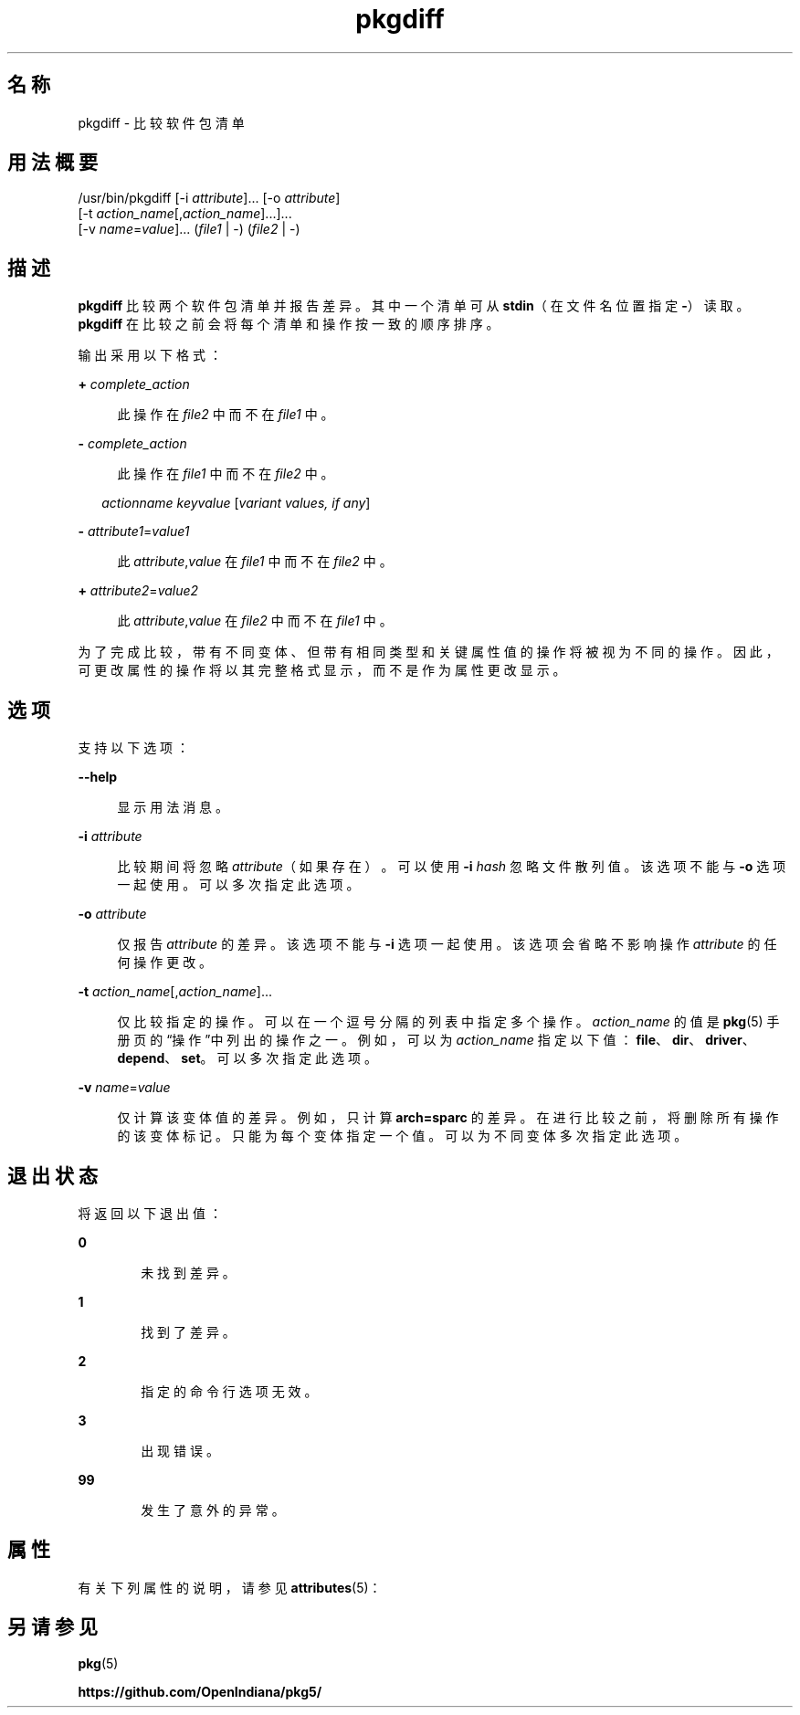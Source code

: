 '\" te
.\" Copyright (c) 2007, 2013, Oracle and/or its affiliates.All rights reserved.
.TH pkgdiff 1 "2013 年 2 月 26 日" "SunOS 5.12" "用户命令"
.SH 名称
pkgdiff \- 比较软件包清单
.SH 用法概要
.LP
.nf
/usr/bin/pkgdiff [-i \fIattribute\fR]... [-o \fIattribute\fR]
    [-t \fIaction_name\fR[,\fIaction_name\fR]...]...
    [-v \fIname\fR=\fIvalue\fR]... (\fIfile1\fR | -) (\fIfile2\fR | -)
.fi

.SH 描述
.sp
.LP
\fBpkgdiff\fR 比较两个软件包清单并报告差异。其中一个清单可从 \fBstdin\fR（在文件名位置指定 \fB-\fR）读取。\fBpkgdiff\fR 在比较之前会将每个清单和操作按一致的顺序排序。
.sp
.LP
输出采用以下格式：
.sp
.ne 2
.mk
.na
\fB+ \fIcomplete_action\fR\fR
.ad
.sp .6
.RS 4n
此操作在 \fIfile2\fR 中而不在 \fIfile1\fR 中。
.RE

.sp
.ne 2
.mk
.na
\fB- \fIcomplete_action\fR\fR
.ad
.sp .6
.RS 4n
此操作在 \fIfile1\fR 中而不在 \fIfile2\fR 中。
.RE

.sp
.in +2
.nf
\fIactionname\fR \fIkeyvalue\fR [\fIvariant values, if any\fR]
.fi
.in -2

.sp
.ne 2
.mk
.na
\fB- \fIattribute1\fR=\fIvalue1\fR\fR
.ad
.sp .6
.RS 4n
此 \fIattribute\fR,\fIvalue\fR 在 \fIfile1\fR 中而不在 \fIfile2\fR 中。
.RE

.sp
.ne 2
.mk
.na
\fB+ \fIattribute2\fR=\fIvalue2\fR\fR
.ad
.sp .6
.RS 4n
此 \fIattribute\fR,\fIvalue\fR 在 \fIfile2\fR 中而不在 \fIfile1\fR 中。
.RE

.sp
.LP
为了完成比较，带有不同变体、但带有相同类型和关键属性值的操作将被视为不同的操作。因此，可更改属性的操作将以其完整格式显示，而不是作为属性更改显示。
.SH 选项
.sp
.LP
支持以下选项：
.sp
.ne 2
.mk
.na
\fB\fB--help\fR\fR
.ad
.sp .6
.RS 4n
显示用法消息。
.RE

.sp
.ne 2
.mk
.na
\fB\fB-i\fR \fIattribute\fR\fR
.ad
.sp .6
.RS 4n
比较期间将忽略 \fIattribute\fR（如果存在）。可以使用 \fB-i\fR\fI hash\fR 忽略文件散列值。该选项不能与 \fB-o\fR 选项一起使用。可以多次指定此选项。
.RE

.sp
.ne 2
.mk
.na
\fB\fB-o\fR \fIattribute\fR\fR
.ad
.sp .6
.RS 4n
仅报告 \fIattribute\fR 的差异。该选项不能与 \fB-i\fR 选项一起使用。该选项会省略不影响操作 \fIattribute\fR 的任何操作更改。
.RE

.sp
.ne 2
.mk
.na
\fB\fB-t\fR \fIaction_name\fR[,\fIaction_name\fR]...\fR
.ad
.sp .6
.RS 4n
仅比较指定的操作。可以在一个逗号分隔的列表中指定多个操作。\fIaction_name\fR 的值是 \fBpkg\fR(5) 手册页的“操作”中列出的操作之一。例如，可以为 \fIaction_name\fR 指定以下值：\fBfile\fR、\fBdir\fR、\fBdriver\fR、\fBdepend\fR、\fBset\fR。可以多次指定此选项。
.RE

.sp
.ne 2
.mk
.na
\fB\fB-v\fR \fIname\fR=\fIvalue\fR\fR
.ad
.sp .6
.RS 4n
仅计算该变体值的差异。例如，只计算 \fBarch=sparc\fR 的差异。在进行比较之前，将删除所有操作的该变体标记。只能为每个变体指定一个值。可以为不同变体多次指定此选项。
.RE

.SH 退出状态
.sp
.LP
将返回以下退出值：
.sp
.ne 2
.mk
.na
\fB\fB0\fR\fR
.ad
.RS 6n
.rt  
未找到差异。
.RE

.sp
.ne 2
.mk
.na
\fB\fB1\fR\fR
.ad
.RS 6n
.rt  
找到了差异。
.RE

.sp
.ne 2
.mk
.na
\fB\fB2\fR\fR
.ad
.RS 6n
.rt  
指定的命令行选项无效。
.RE

.sp
.ne 2
.mk
.na
\fB\fB3\fR\fR
.ad
.RS 6n
.rt  
出现错误。
.RE

.sp
.ne 2
.mk
.na
\fB\fB99\fR\fR
.ad
.RS 6n
.rt  
发生了意外的异常。
.RE

.SH 属性
.sp
.LP
有关下列属性的说明，请参见 \fBattributes\fR(5)：
.sp

.sp
.TS
tab() box;
cw(2.75i) |cw(2.75i) 
lw(2.75i) |lw(2.75i) 
.
属性类型属性值
_
可用性\fBpackage/pkg\fR
_
接口稳定性Uncommitted（未确定）
.TE

.SH 另请参见
.sp
.LP
\fBpkg\fR(5)
.sp
.LP
\fBhttps://github.com/OpenIndiana/pkg5/\fR
